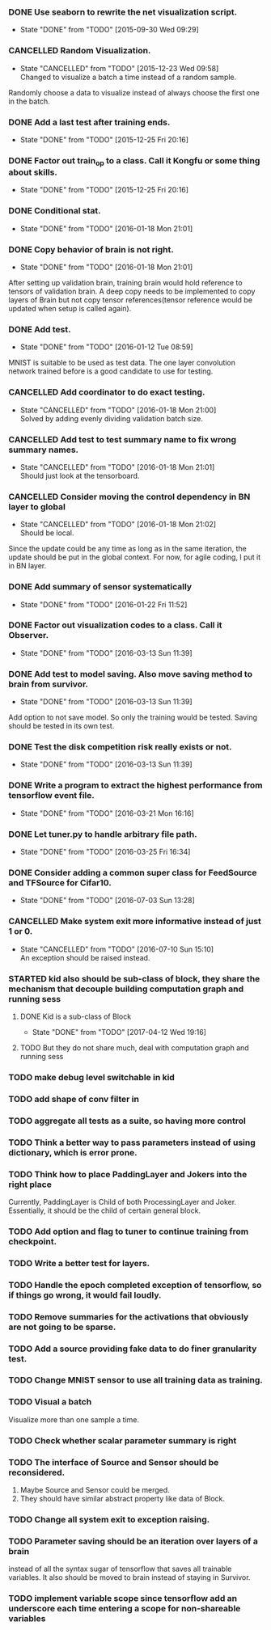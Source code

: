 *** DONE Use seaborn to rewrite the net visualization script.
   CLOSED: [2015-09-30 Wed 09:29]
   - State "DONE"       from "TODO"       [2015-09-30 Wed 09:29]
*** CANCELLED Random Visualization.
    CLOSED: [2015-12-23 Wed 09:58]
    - State "CANCELLED"  from "TODO"       [2015-12-23 Wed 09:58] \\
      Changed to visualize a batch a time instead of a random sample.
    Randomly choose a data to visualize instead of always choose the first one
    in the batch.
*** DONE Add a last test after training ends.
    CLOSED: [2015-12-25 Fri 20:16]
    - State "DONE"       from "TODO"       [2015-12-25 Fri 20:16]
*** DONE Factor out train_op to a class. Call it Kongfu or some thing about skills.
    CLOSED: [2015-12-25 Fri 20:16]
    - State "DONE"       from "TODO"       [2015-12-25 Fri 20:16]
*** DONE Conditional stat.
    CLOSED: [2016-01-18 Mon 21:01]
    - State "DONE"       from "TODO"       [2016-01-18 Mon 21:01]
*** DONE Copy behavior of brain is not right.
    CLOSED: [2016-01-18 Mon 21:01]
    - State "DONE"       from "TODO"       [2016-01-18 Mon 21:01]
    After setting up validation brain, training brain would hold reference to
    tensors of validation brain. A deep copy needs to be implemented to copy
    layers of Brain but not copy tensor references(tensor reference would be
    updated when setup is called again).
*** DONE Add test.
    CLOSED: [2016-01-12 Tue 08:59]
    - State "DONE"       from "TODO"       [2016-01-12 Tue 08:59]
    MNIST is suitable to be used as test data. The one layer convolution
    network trained before is a good candidate to use for testing.
*** CANCELLED Add coordinator to do exact testing.
    CLOSED: [2016-01-18 Mon 21:00]
    - State "CANCELLED"  from "TODO"       [2016-01-18 Mon 21:00] \\
      Solved by adding evenly dividing validation batch size.
*** CANCELLED Add test to test summary name to fix wrong summary names.
    CLOSED: [2016-01-18 Mon 21:01]
    - State "CANCELLED"  from "TODO"       [2016-01-18 Mon 21:01] \\
      Should just look at the tensorboard.
*** CANCELLED Consider moving the control dependency in BN layer to global
    CLOSED: [2016-01-18 Mon 21:02]
    - State "CANCELLED"  from "TODO"       [2016-01-18 Mon 21:02] \\
      Should be local.
    Since the update could be any time as long as in the same iteration, the
    update should be put in the global context. For now, for agile coding, I
    put it in BN layer.
*** DONE Add summary of sensor systematically
    CLOSED: [2016-01-22 Fri 11:52]
    - State "DONE"       from "TODO"       [2016-01-22 Fri 11:52]
*** DONE Factor out visualization codes to a class. Call it Observer.
    CLOSED: [2016-03-13 Sun 11:39]
    - State "DONE"       from "TODO"       [2016-03-13 Sun 11:39]
*** DONE Add test to model saving. Also move saving method to brain from survivor.
    CLOSED: [2016-03-13 Sun 11:39]
    - State "DONE"       from "TODO"       [2016-03-13 Sun 11:39]
    Add option to not save model. So only the training would be
    tested. Saving should be tested in its own test.
*** DONE Test the disk competition risk really exists or not.
    CLOSED: [2016-03-13 Sun 11:39]
    - State "DONE"       from "TODO"       [2016-03-13 Sun 11:39]
*** DONE Write a program to extract the highest performance from tensorflow event file.
    CLOSED: [2016-03-21 Mon 16:16]
    - State "DONE"       from "TODO"       [2016-03-21 Mon 16:16]
*** DONE Let tuner.py to handle arbitrary file path.
    CLOSED: [2016-03-25 Fri 16:34]
    - State "DONE"       from "TODO"       [2016-03-25 Fri 16:34]
*** DONE Consider adding a common super class for FeedSource and TFSource for Cifar10.
    CLOSED: [2016-07-03 Sun 13:28]
    - State "DONE"       from "TODO"       [2016-07-03 Sun 13:28]
*** CANCELLED Make system exit more informative instead of just 1 or 0.
    CLOSED: [2016-07-10 Sun 15:10]
    - State "CANCELLED"  from "TODO"       [2016-07-10 Sun 15:10] \\
      An exception should be raised instead.
*** STARTED kid also should be sub-class of block, they share the mechanism that decouple building computation graph and running sess
**** DONE Kid is a sub-class of Block
     CLOSED: [2017-04-12 Wed 19:16]
     - State "DONE"       from "TODO"       [2017-04-12 Wed 19:16]
**** TODO But they do not share much, deal with computation graph and running sess
*** TODO make debug level switchable in kid
*** TODO add shape of conv filter in
*** TODO aggregate all tests as a suite, so having more control
*** TODO Think a better way to pass parameters instead of using dictionary, which is error prone.
*** TODO Think how to place PaddingLayer and Jokers into the right place
    Currently, PaddingLayer is Child of both ProcessingLayer and
    Joker. Essentially, it should be the child of certain general block.
*** TODO Add option and flag to tuner to continue training from checkpoint.
*** TODO Write a better test for layers.
*** TODO Handle the epoch completed exception of tensorflow, so if things go wrong, it would fail loudly.
*** TODO Remove summaries for the activations that obviously are not going to be sparse.
*** TODO Add a source providing fake data to do finer granularity test.
*** TODO Change MNIST sensor to use all training data as training.
*** TODO Visual a batch
    Visualize more than one sample a time.
*** TODO Check whether scalar parameter summary is right
*** TODO The interface of Source and Sensor should be reconsidered.
     1. Maybe Source and Sensor could be merged.
     2. They should have similar abstract property like data of Block.
*** TODO Change all system exit to exception raising.
*** TODO Parameter saving should be an iteration over layers of a brain
     instead of all the syntax sugar of tensorflow that saves all trainable
     variables.
     It also should be moved to brain instead of staying in Survivor.
*** TODO implement variable scope since tensorflow add an underscore each time entering a scope for non-shareable variables
